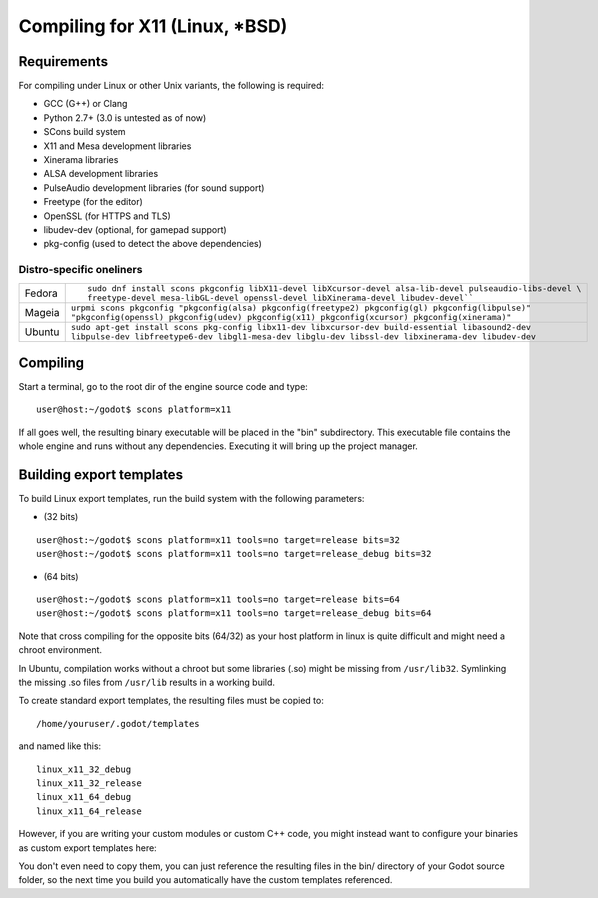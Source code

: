 .. _doc_compiling_for_x11:

Compiling for X11 (Linux, *BSD)
===============================

.. highlight:: shell

Requirements
------------

For compiling under Linux or other Unix variants, the following is
required:

-  GCC (G++) or Clang
-  Python 2.7+ (3.0 is untested as of now)
-  SCons build system
-  X11 and Mesa development libraries
-  Xinerama libraries
-  ALSA development libraries
-  PulseAudio development libraries (for sound support)
-  Freetype (for the editor)
-  OpenSSL (for HTTPS and TLS)
-  libudev-dev (optional, for gamepad support)
-  pkg-config (used to detect the above dependencies)

Distro-specific oneliners
^^^^^^^^^^^^^^^^^^^^^^^^^

+---------------+------------------------------------------------------------------------------------------------------------+
| Fedora        | ::                                                                                                         |
|               |                                                                                                            |
|               |     sudo dnf install scons pkgconfig libX11-devel libXcursor-devel alsa-lib-devel pulseaudio-libs-devel \  |
|               |     freetype-devel mesa-libGL-devel openssl-devel libXinerama-devel libudev-devel``                        |
+---------------+------------------------------------------------------------------------------------------------------------+
| Mageia        | ``urpmi scons pkgconfig "pkgconfig(alsa) pkgconfig(freetype2) pkgconfig(gl) pkgconfig(libpulse)"           |
|               | "pkgconfig(openssl) pkgconfig(udev) pkgconfig(x11) pkgconfig(xcursor) pkgconfig(xinerama)"``               |
+---------------+------------------------------------------------------------------------------------------------------------+
| Ubuntu        | ``sudo apt-get install scons pkg-config libx11-dev libxcursor-dev build-essential libasound2-dev           |
|               | libpulse-dev libfreetype6-dev libgl1-mesa-dev libglu-dev libssl-dev libxinerama-dev libudev-dev``          | 
+---------------+------------------------------------------------------------------------------------------------------------+

Compiling
---------

Start a terminal, go to the root dir of the engine source code and type:

::

    user@host:~/godot$ scons platform=x11

If all goes well, the resulting binary executable will be placed in the
"bin" subdirectory. This executable file contains the whole engine and
runs without any dependencies. Executing it will bring up the project
manager.

Building export templates
-------------------------

To build Linux export templates, run the build system with the following
parameters:

-  (32 bits)

::

    user@host:~/godot$ scons platform=x11 tools=no target=release bits=32
    user@host:~/godot$ scons platform=x11 tools=no target=release_debug bits=32

-  (64 bits)

::

    user@host:~/godot$ scons platform=x11 tools=no target=release bits=64
    user@host:~/godot$ scons platform=x11 tools=no target=release_debug bits=64

Note that cross compiling for the opposite bits (64/32) as your host
platform in linux is quite difficult and might need a chroot
environment.

In Ubuntu, compilation works without a chroot but some libraries (.so)
might be missing from ``/usr/lib32``. Symlinking the missing .so files from
``/usr/lib`` results in a working build.

To create standard export templates, the resulting files must be copied
to:

::

    /home/youruser/.godot/templates

and named like this:

::

    linux_x11_32_debug
    linux_x11_32_release
    linux_x11_64_debug
    linux_x11_64_release

However, if you are writing your custom modules or custom C++ code, you
might instead want to configure your binaries as custom export templates
here:

.. image:: /img/lintemplates.png

You don't even need to copy them, you can just reference the resulting
files in the bin/ directory of your Godot source folder, so the next
time you build you automatically have the custom templates referenced.
